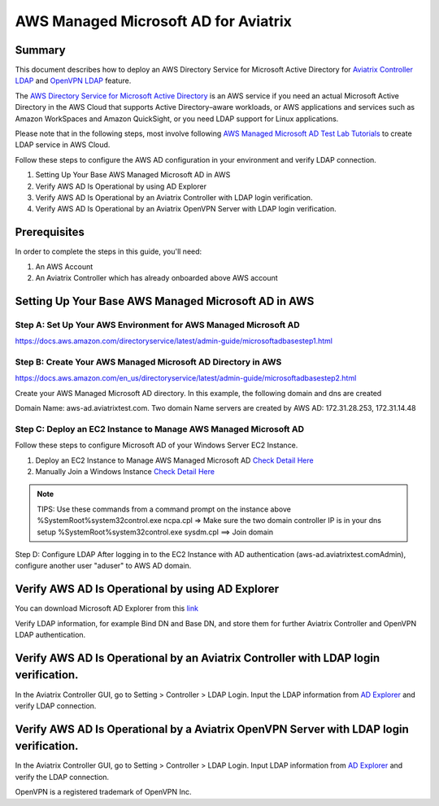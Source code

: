 ﻿.. meta::

=========================================
AWS Managed Microsoft AD for Aviatrix
=========================================

Summary
-------

This document describes how to deploy an AWS Directory Service for Microsoft Active Directory for `Aviatrix Controller LDAP <https://docs.aviatrix.com/HowTos/AdminUsers_LDAP.html?highlight=ldap#controller-ldap-login-configuration>`__ and `OpenVPN LDAP <https://docs.aviatrix.com/HowTos/VPNUsers_LDAP.html#ldap-configuration-for-authenticating-vpn-users>`__ feature.

The `AWS Directory Service for Microsoft Active Directory <https://docs.aws.amazon.com/en_us/directoryservice/latest/admin-guide/what_is.html>`__ is an AWS service if you need an actual Microsoft Active Directory in the AWS Cloud that supports Active Directory–aware workloads, or AWS applications and services such as Amazon WorkSpaces and Amazon QuickSight, or you need LDAP support for Linux applications.

Please note that in the following steps, most involve following `AWS Managed Microsoft AD Test Lab Tutorials <https://docs.aws.amazon.com/en_us/directoryservice/latest/admin-guide/ms_ad_tutorial_test_lab_base.html>`__ to create LDAP service in AWS Cloud. 

|image9|

Follow these steps to configure the AWS AD configuration in your environment and verify LDAP connection.

#. Setting Up Your Base AWS Managed Microsoft AD in AWS
#. Verify AWS AD Is Operational by using AD Explorer
#. Verify AWS AD Is Operational by an Aviatrix Controller with LDAP login verification.
#. Verify AWS AD Is Operational by an Aviatrix OpenVPN Server with LDAP login verification.

Prerequisites
-------------
In order to complete the steps in this guide, you'll need:

1. An AWS Account
2. An Aviatrix Controller which has already onboarded above AWS account


Setting Up Your Base AWS Managed Microsoft AD in AWS
-------------------------------------------------------------

Step A: Set Up Your AWS Environment for AWS Managed Microsoft AD
####################
https://docs.aws.amazon.com/directoryservice/latest/admin-guide/microsoftadbasestep1.html

Step B: Create Your AWS Managed Microsoft AD Directory in AWS
####################
https://docs.aws.amazon.com/en_us/directoryservice/latest/admin-guide/microsoftadbasestep2.html

Create your AWS Managed Microsoft AD directory.
In this example, the following domain and dns are created

Domain Name: aws-ad.aviatrixtest.com.
Two domain Name servers are created by AWS AD: 172.31.28.253, 172.31.14.48
|image0|
|image4|

Step C: Deploy an EC2 Instance to Manage AWS Managed Microsoft AD
####################

Follow these steps to configure Microsoft AD of your Windows Server EC2 Instance.

1. Deploy an EC2 Instance to Manage AWS Managed Microsoft AD `Check Detail Here <https://docs.aws.amazon.com/directoryservice/latest/admin-guide/microsoftadbasestep3.html>`__

2. Manually Join a Windows Instance `Check Detail Here <https://docs.aws.amazon.com/directoryservice/latest/admin-guide/join_windows_instance.html>`__

.. note::
   TIPS: Use these commands from a command prompt on the instance above
   %SystemRoot%\system32\control.exe ncpa.cpl  => Make sure the two domain controller IP is in your dns setup
   %SystemRoot%\system32\control.exe sysdm.cpl   ==> Join domain

|image3|
|image6|

Step D: Configure LDAP
After logging in to the EC2 Instance with AD authentication (aws-ad.aviatrixtest.com\Admin), configure another user "aduser" to AWS AD domain.

|image7|

.. _Verify_AWS_AD_AD_Explorer:
Verify AWS AD Is Operational by using AD Explorer
--------------------------
You can download Microsoft AD Explorer from this `link <https://docs.microsoft.com/en-us/sysinternals/downloads/adexplorer>`__

Verify LDAP information, for example Bind DN and Base DN, and store them for further Aviatrix Controller and OpenVPN LDAP authentication.

|image2|
|image1|


.. _Verify_AWS_AD_AVX_CTRL:
Verify AWS AD Is Operational by an Aviatrix Controller with LDAP login verification.
--------------------------
In the Aviatrix Controller GUI, go to Setting > Controller > LDAP Login.
Input the LDAP information from `AD Explorer <#Verify_AWS_AD_AD_Explorer>`__ and verify LDAP connection.

|image8|

.. _Verify_AWS_AD_AVX_OVPN:
Verify AWS AD Is Operational by a Aviatrix OpenVPN Server with LDAP login verification.
--------------------------
In the Aviatrix Controller GUI, go to Setting > Controller > LDAP Login.
Input LDAP information from `AD Explorer <#Verify_AWS_AD_AD_Explorer>`__ and verify the LDAP connection.

|image10|


OpenVPN is a registered trademark of OpenVPN Inc.

.. |image0| image:: HowTo_Setup_AWS_Managed_Microsoft_AD_for_Aviatrix_media/awsad-1.png
.. |image1| image:: HowTo_Setup_AWS_Managed_Microsoft_AD_for_Aviatrix_media/awsad-ad-explorer-2.png
.. |image2| image:: HowTo_Setup_AWS_Managed_Microsoft_AD_for_Aviatrix_media/awsad-ad-explorer-1.png
.. |image3| image:: HowTo_Setup_AWS_Managed_Microsoft_AD_for_Aviatrix_media/dns_server_addresses.png
.. |image4| image:: HowTo_Setup_AWS_Managed_Microsoft_AD_for_Aviatrix_media/awsad-2.png
.. |image5| image:: HowTo_Setup_AWS_Managed_Microsoft_AD_for_Aviatrix_media/awsad-3.png
.. |image6| image:: HowTo_Setup_AWS_Managed_Microsoft_AD_for_Aviatrix_media/awsad-ec2-1.png
.. |image7| image:: HowTo_Setup_AWS_Managed_Microsoft_AD_for_Aviatrix_media/awsad-ec2-2.png
.. |image8| image:: HowTo_Setup_AWS_Managed_Microsoft_AD_for_Aviatrix_media/awsad-avxctrl-ldap1.png
.. |image9| image:: HowTo_Setup_AWS_Managed_Microsoft_AD_for_Aviatrix_media/tutorialmicrosoftadbase.png
.. |image10| image:: HowTo_Setup_AWS_Managed_Microsoft_AD_for_Aviatrix_media/awsad-openvpn-ldap.png

.. disqus::
